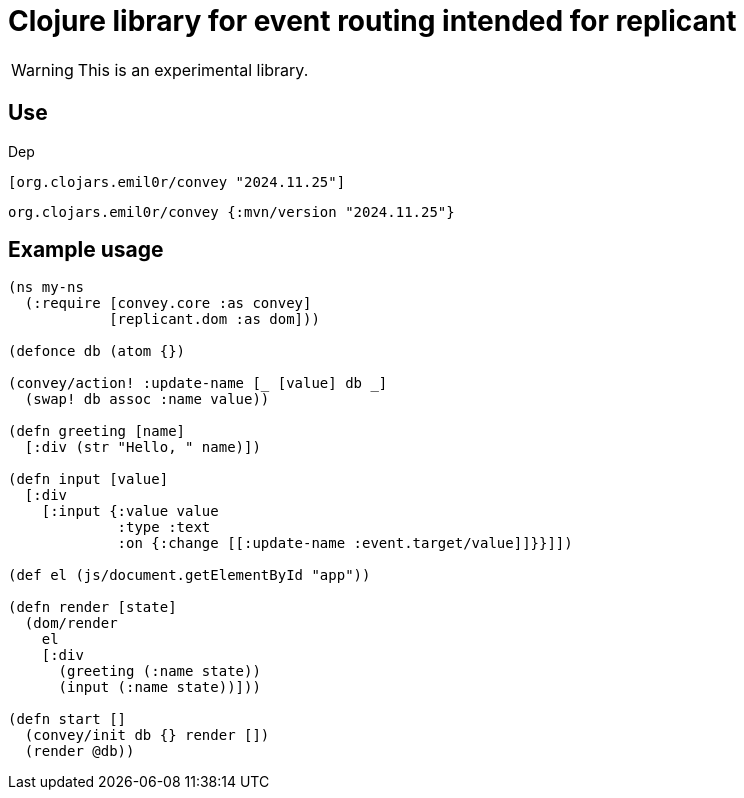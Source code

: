 = Clojure library for event routing intended for replicant

WARNING: This is an experimental library.

== Use

Dep

```clojure
[org.clojars.emil0r/convey "2024.11.25"]
```

```clojure
org.clojars.emil0r/convey {:mvn/version "2024.11.25"}
```


== Example usage

```clojure
(ns my-ns
  (:require [convey.core :as convey]
            [replicant.dom :as dom]))

(defonce db (atom {})

(convey/action! :update-name [_ [value] db _]
  (swap! db assoc :name value))

(defn greeting [name]
  [:div (str "Hello, " name)])

(defn input [value]
  [:div
    [:input {:value value
             :type :text
             :on {:change [[:update-name :event.target/value]]}}]])

(def el (js/document.getElementById "app"))

(defn render [state]
  (dom/render
    el
    [:div
      (greeting (:name state))
      (input (:name state))]))

(defn start []
  (convey/init db {} render [])
  (render @db))
```
